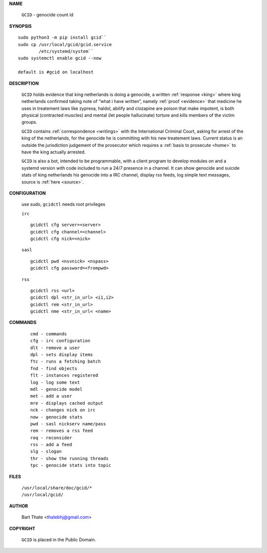 .. _manual:

.. title:: Manual


.. raw:: html

     <br><br>


**NAME**


 ``GCID`` - genocide count id


**SYNOPSIS**

::

 sudo python3 -m pip install gcid``
 sudo cp /usr/local/gcid/gcid.service
         /etc/systemd/system``
 sudo systemctl enable gcid --now

 default is #gcid on localhost

**DESCRIPTION**


 ``GCID`` holds evidence that king netherlands is doing a genocide, a 
 written :ref:`response <king>` where king netherlands confirmed taking note
 of “what i have written”, namely :ref:`proof <evidence>` that medicine he
 uses in treatement laws like zyprexa, haldol, abilify and clozapine are poison
 that make impotent, is both physical (contracted muscles) and mental (let 
 people hallucinate) torture and kills members of the victim groups. 


 ``GCID`` contains :ref:`correspondence <writings>` with the
 International Criminal Court, asking for arrest of the king of the 
 netherlands, for the genocide he is committing with his new treatement laws.
 Current status is an outside the jurisdiction judgement of the prosecutor 
 which requires a :ref:`basis to prosecute <home>` to have the king actually
 arrested.


 ``GCID`` is also a bot, intended to be programmable, with a client program to
 develop modules on and a systemd version with code included to run a 24/7
 presence in a channel. It can show genocide and suicide stats of king
 netherlands his genocide into a IRC channel, display rss feeds, log simple
 text messages, source is :ref:`here <source>`.


**CONFIGURATION**


 use sudo, ``gcidctl`` needs root privileges


 ``irc``

 :: 

  gcidctl cfg server=<server>
  gcidctl cfg channel=<channel>
  gcidctl cfg nick=<nick>
  

 ``sasl``

 ::

  gcidctl pwd <nsvnick> <nspass>
  gcidctl cfg password=<frompwd>


 ``rss``

 ::

  gcidctl rss <url>
  gcidctl dpl <str_in_url> <i1,i2>
  gcidctl rem <str_in_url>
  gcidctl nme <str_in_url< <name>
    

**COMMANDS**

 ::

  cmd - commands
  cfg - irc configuration
  dlt - remove a user
  dpl - sets display items
  ftc - runs a fetching batch
  fnd - find objects 
  flt - instances registered
  log - log some text
  mdl - genocide model
  met - add a user
  mre - displays cached output
  nck - changes nick on irc
  now - genocide stats
  pwd - sasl nickserv name/pass
  rem - removes a rss feed
  req - reconsider
  rss - add a feed
  slg - slogan
  thr - show the running threads
  tpc - genocide stats into topic


**FILES**


 | ``/usr/local/share/doc/gcid/*``
 | ``/usr/local/gcid/``


**AUTHOR**


 Bart Thate <thatebhj@gmail.com>


**COPYRIGHT**


 ``GCID`` is placed in the Public Domain.
